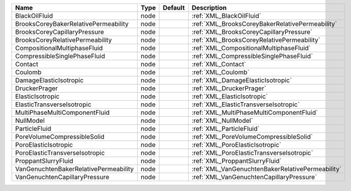 

===================================== ==== ======= ================================================ 
Name                                  Type Default Description                                      
===================================== ==== ======= ================================================ 
BlackOilFluid                         node         :ref:`XML_BlackOilFluid`                         
BrooksCoreyBakerRelativePermeability  node         :ref:`XML_BrooksCoreyBakerRelativePermeability`  
BrooksCoreyCapillaryPressure          node         :ref:`XML_BrooksCoreyCapillaryPressure`          
BrooksCoreyRelativePermeability       node         :ref:`XML_BrooksCoreyRelativePermeability`       
CompositionalMultiphaseFluid          node         :ref:`XML_CompositionalMultiphaseFluid`          
CompressibleSinglePhaseFluid          node         :ref:`XML_CompressibleSinglePhaseFluid`          
Contact                               node         :ref:`XML_Contact`                               
Coulomb                               node         :ref:`XML_Coulomb`                               
DamageElasticIsotropic                node         :ref:`XML_DamageElasticIsotropic`                
DruckerPrager                         node         :ref:`XML_DruckerPrager`                         
ElasticIsotropic                      node         :ref:`XML_ElasticIsotropic`                      
ElasticTransverseIsotropic            node         :ref:`XML_ElasticTransverseIsotropic`            
MultiPhaseMultiComponentFluid         node         :ref:`XML_MultiPhaseMultiComponentFluid`         
NullModel                             node         :ref:`XML_NullModel`                             
ParticleFluid                         node         :ref:`XML_ParticleFluid`                         
PoreVolumeCompressibleSolid           node         :ref:`XML_PoreVolumeCompressibleSolid`           
PoroElasticIsotropic                  node         :ref:`XML_PoroElasticIsotropic`                  
PoroElasticTransverseIsotropic        node         :ref:`XML_PoroElasticTransverseIsotropic`        
ProppantSlurryFluid                   node         :ref:`XML_ProppantSlurryFluid`                   
VanGenuchtenBakerRelativePermeability node         :ref:`XML_VanGenuchtenBakerRelativePermeability` 
VanGenuchtenCapillaryPressure         node         :ref:`XML_VanGenuchtenCapillaryPressure`         
===================================== ==== ======= ================================================ 


